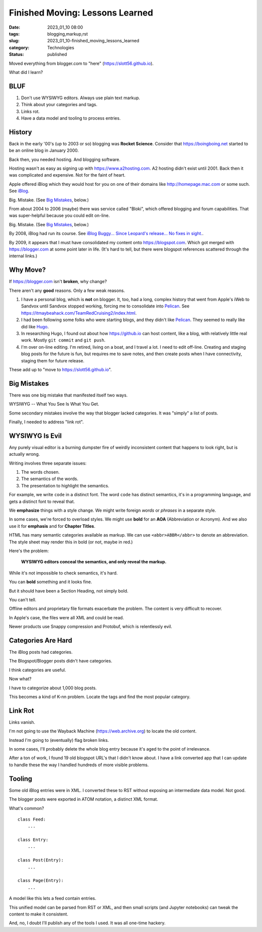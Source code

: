Finished Moving: Lessons Learned
#################################

:date: 2023_01_10 08:00
:tags: blogging,markup,rst
:slug: 2023_01_10-finished_moving_lessons_learned
:category: Technologies
:status: published

.. role:: text-danger

Moved everything from blogger.com to "here" (https://slott56.github.io).

What did I learn?

BLUF
====

1. Don't use WYSIWYG editors. Always use plain text markup.

2. Think about your categories and tags.

3. Links rot.

4. Have a data model and tooling to process entries.

History
=======

Back in the early '00's (up to 2003 or so) blogging
was **Rocket Science**. Consider that https://boingboing.net started
to be an online blog in January 2000.

Back then, you needed hosting. And blogging software.

Hosting wasn't as easy as signing up with https://www.a2hosting.com.
A2 hosting didn't exist until 2001. Back then it was complicated and expensive.
Not for the faint of heart.

Apple offered iBlog which they would host for you on one of their domains like http://homepage.mac.com or some such.
See `iBlog <{filename}/blog/2003/11/2003_11_15-iblog.rst>`_.

Big. Mistake. (See `Big Mistakes`_, below.)

From about 2004 to 2006 (maybe)
there was  service called "Bloki", which offered blogging and forum capabilities.
That was super-helpful because you could edit on-line.

Big.  Mistake. (See `Big Mistakes`_, below.)

By 2008, iBlog had run its course.
See `iBlog Buggy... Since Leopard's release... No fixes in sight. <{filename}/blog/2008/03/2008_03_19-iblog_buggy_since_leopards_release_no_fixes_in_sight.rst>`_.

By 2009, it appears that I must have consolidated my content onto https://blogspot.com.
Which got merged with https://blogger.com at some point later in life.
(It's hard to tell, but there were blogspot references scattered through
the internal links.)

Why Move?
=========

If https://blogger.com isn't **broken**, why change?

There aren't any **good** reasons. Only a few weak reasons.

1.  I have a personal blog, which is **not** on blogger.
    It, too, had a long, complex history that went from
    Apple's iWeb to Sandvox until Sandvox stopped working,
    forcing me to consolidate into `Pelican <https://getpelican.com>`_. See https://itmaybeahack.com/TeamRedCruising2/index.html.

2.  I had been following some folks who were starting blogs,
    and they didn't like `Pelican <https://getpelican.com>`_.
    They seemed to really like did like `Hugo <https://gohugo.io>`_.

3.  In researching Hugo, I found out about how https://github.io can
    host content, like a blog, with relatively little real work.
    Mostly ``git commit`` and ``git push``.

4.  I'm over on-line editing. I'm retired, living on a boat,
    and I travel a lot. I need to edit off-line.
    Creating and staging blog posts for the future
    is fun, but requires me to save notes, and then create posts
    when I have connectivity, staging them for future release.

These add up to "move to https://slott56.github.io".

Big Mistakes
============

There was one big mistake that manifested itself two ways.

WYSIWYG -- What You See Is What You Get.

Some secondary mistakes involve the way that blogger lacked
categories. It was "simply" a list of posts.

Finally, I needed to address "link rot".

WYSIWYG Is Evil
===============

Any purely visual editor is a burning dumpster fire
of weirdly inconsistent content that happens to look
right, but is actually wrong.

Writing involves three separate issues:

1. The words chosen.

2. The semantics of the words.

3. The presentation to highlight the semantics.

For example, we write ``code`` in a distinct font.
The word ``code`` has distinct semantics, it's in a programming
language, and gets a distinct font to reveal that.

We **emphasize** things with a style change. We might write foreign *words* or *phrases* in a separate style.

In some cases, we're forced to overload styles.
We might use **bold** for an **AOA** (Abbreviation or Acronym).
And we also use it for **emphasis** and for **Chapter Titles**.

HTML has many semantic categories available as markup.
We can use ``<abbr>ABBR</abbr>`` to denote an abbreviation.
The style sheet may render this in bold (or not, maybe in :text-danger:`red`.)

Here's the problem:

    **WYSIWYG editors conceal the semantics, and only reveal the markup.**

While it's not impossible to check semantics, it's hard.

You can **bold** something and it looks fine.

But it should have been a Section Heading, not simply bold.

You can't tell.

Offline editors and proprietary file formats exacerbate
the problem. The content is very difficult to recover.

In Apple's case, the files were all XML and could
be read.

Newer products use Snappy compression and Protobuf,
which is relentlessly evil.

Categories Are Hard
====================

The iBlog posts had categories.

The Blogspot/Blogger posts didn't have categories.

I think categories are useful.

Now what?

I have to categorize about 1,000 blog posts.

This becomes a kind of K-nn problem. Locate the
tags and find the most popular category.

Link Rot
==========

Links vanish.

I'm not going to use the Wayback Machine (https://web.archive.org)
to locate the old content.

Instead I'm going to (eventually) flag broken links.

In some cases, I'll probably delete the whole blog entry
because it's aged to the point of irrelevance.

After a ton of work, I found 19 old blogspot
URL's that I didn't know about. I have a link
converted app that I can update to handle these the
way I handled hundreds of more visible problems.

Tooling
=======

Some old iBlog entries were in XML.
I converted these to RST without exposing
an intermediate data model. Not good.

The blogger posts were exported in ATOM notation,
a distinct XML format.

What's common?

::

    class Feed:
        ...

    class Entry:
        ...

    class Post(Entry):
        ...

    class Page(Entry):
        ...

A model like this lets a feed contain entries.

This unified model can be parsed from RST or XML,
and then small scripts (and Jupyter notebooks)
can tweak the content to make it consistent.

And, no, I doubt I'll publish any of the tools
I used. It was all one-time hackery.
